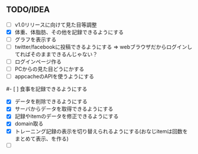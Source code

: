 ** TODO/IDEA
- [ ] v1.0リリースに向けて見た目等調整
- [X] 体重、体脂肪、その他を記録できるようにする
- [ ] グラフを表示する
- [ ] twitter/facebookに投稿できるようにする
	  => webブラウザだからログインしてればそのままできるんじゃない？
- [ ] ログインページ作る
- [ ] PCからの見た目どうにかする
- [ ] appcacheのAPIを使うようにする
#- [ ] 食事を記録できるようにする
- [X] データを削除できるようにする
- [X] サーバからデータを取得できるようにする
- [X] 記録やitemのデータを修正できるようにする
- [X] domain取る
- [X] トレーニング記録の表示を切り替えられるようにする(おなじitemは回数をまとめて表示、を作る)
- [ ] 
